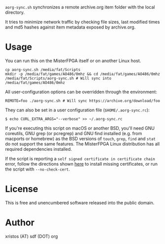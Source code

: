 ~aorg-sync.sh~ synchronizes a remote archive.org item folder with the local directory.

It tries to minimize network traffic by checking file sizes, last modified times and
md5 hashes against item metadata exposed by archive.org.

* Usage

You can run this on the MisterFPGA itself or on another Linux host.

#+BEGIN_SRC shell-script
cp aorg-sync.sh /media/fat/Scripts
mkdir -p /media/fat/games/AO486/0mhz && cd /media/fat/games/AO486/0mhz
/media/fat/Scripts/aorg-sync.sh # Will sync into /media/fat/games/AO486/0mhz
#+END_SRC

All user-configuration options can be overridden through the environment:

#+BEGIN_SRC shell-script
REMOTE=foo ./aorg-sync.sh # Will sync https://archive.org/download/foo
#+END_SRC

They can also be set in a user configuration file (~$HOME/.aorg-sync.rc~):

#+BEGIN_SRC shell-script
$ echo CURL_EXTRA_ARGS="--verbose" >> ~/.aorg-sync.rc
#+END_SRC

If you're executing this script on macOS or another BSD, you'll need GNU coreutils,
GNU grep (or pcregrep) and GNU find installed (e.g. from macports or homebrew)
as the BSD versions of ~touch~, ~grep~, ~find~ and ~stat~ do not support the same
features. The MisterFPGA Linux distribution has all required dependencies installed.

If the script is reporting a ~self signed certificate in certificate chain~ error,
follow the directions shown [[https://boogermann.github.io/Bible_MiSTer/getting-started/how-to-use/#fixing-missing-certificates][here]] to install missing certificates,
or run the script with ~--no-check-cert~.

* License
This is free and unencumbered software released into the public domain.

* Author
xristos (AT) sdf (DOT) org
